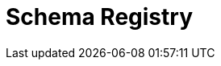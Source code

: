 = Schema Registry
:description: Redpanda's Schema Registry provides the interface to store and manage event schemas.
:page-layout: index
